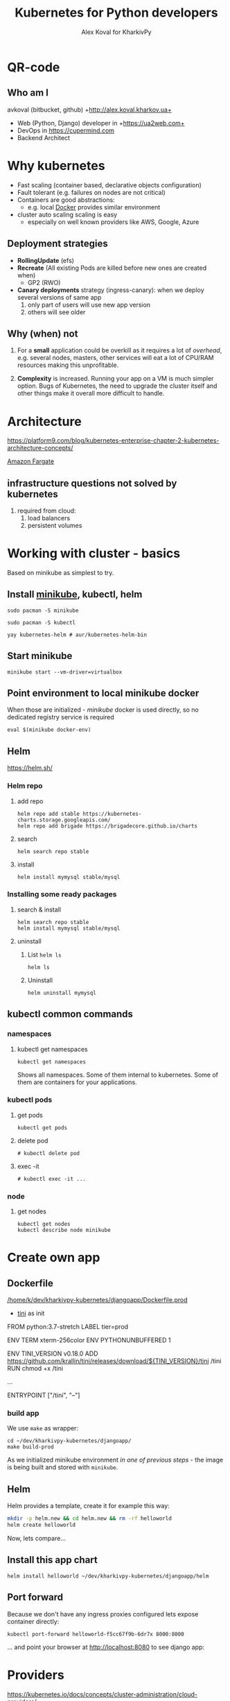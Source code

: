 #+PROPERTY: header-args :eval never-export
#+REVEAL_ROOT: file:///home/k/src/reveal.js/
#+OPTIONS: texht:nil ^:nil toc:nil  num:nil
#+REVEAL_THEME: black
#+REVEAL_TRANS: zoom
#+ATTR_REVEAL: :frag t
#+AUTHOR: Alex Koval for KharkivPy
#+TITLE: Kubernetes for Python developers

* QR-code

#+BEGIN_SRC sh :results output replace :exports none
qr https://tinyurl.com/s72zqlg > images/kharkivpy.png
#+END_SRC

[[./images/kharkivpy.png]]

** Who am I

 avkoval (bitbucket, github)
 +http://alex.koval.kharkov.ua+

 - Web (Python, Django) developer in +https://ua2web.com+
 - DevOps in https://cupermind.com
 - Backend Architect

* Why kubernetes

- Fast scaling (container based, declarative objects configuration)
- Fault tolerant (e.g. failures on nodes are not critical)
- Containers are good abstractions:
  - e.g. local [[https://docker.io][Docker]] provides similar environment
- cluster auto scaling scaling is easy
  - especially on well known providers like AWS, Google, Azure

** Deployment strategies

 - *RollingUpdate* (efs)
 - *Recreate* (All existing Pods are killed before new ones are created when)
   - GP2 (RWO)
 - *Canary deployments* strategy (ingress-canary): when we deploy several versions of same app
   1. only part of users will use new app version
   2. others will see older

** Why (when) not

1. For a *small* application could be overkill as it requires a lot of /overhead/, e.g.
   several nodes, masters, other services will eat a lot of CPU/RAM resources making this
   unprofitable.

2. *Complexity* is increased. Running your app on a VM is much simpler option. Bugs of Kubernetes,
   the need to upgrade the cluster itself and other things make it overall more difficult
   to handle.

* Architecture
  
 https://platform9.com/blog/kubernetes-enterprise-chapter-2-kubernetes-architecture-concepts/

[[./images/arch1.jpg]]

#+REVEAL: split

[[./images/ss_20191207054927_2CpZRT7feP9LJyIb1zX6.png]]

[[https://aws.amazon.com/fargate/][Amazon Fargate]]

** infrastructure questions not solved by kubernetes

   1. required from cloud:
      1. load balancers
      2. persistent volumes

* Working with cluster - basics

Based on minikube as simplest to try.

** Install [[https://github.com/kubernetes/minikube][minikube]], kubectl, helm

   #+BEGIN_SRC tmux :session kharkivpy
   sudo pacman -S minikube
   #+END_SRC

   #+BEGIN_SRC tmux :session kharkivpy
   sudo pacman -S kubectl
   #+END_SRC

   #+BEGIN_SRC tmux :session kharkivpy
   yay kubernetes-helm # aur/kubernetes-helm-bin
   #+END_SRC
   
** Start minikube

   #+BEGIN_SRC tmux :session kharkivpy
   minikube start --vm-driver=virtualbox
   #+END_SRC

** Point environment to local minikube docker

  When those are initialized - /minikube/ docker is used directly, so no dedicated registry service is required
   
   #+BEGIN_SRC tmux :session kharkivpy
   eval $(minikube docker-env) 
   #+END_SRC

** Helm

   https://helm.sh/

*** Helm repo

 1. add repo

    #+BEGIN_SRC tmux :session kharkivpy
    helm repo add stable https://kubernetes-charts.storage.googleapis.com/
    helm repo add brigade https://brigadecore.github.io/charts
    #+END_SRC

 2. search

    #+BEGIN_SRC tmux :session kharkivpy
    helm search repo stable
    #+END_SRC

 3. install

    #+BEGIN_SRC tmux :session kharkivpy
    helm install mymysql stable/mysql
    #+END_SRC

*** Installing some ready packages

**** search & install

    #+BEGIN_SRC tmux :session kharkivpy
    helm search repo stable
    helm install mymysql stable/mysql
    #+END_SRC

**** uninstall

  1. List ~helm ls~

     #+BEGIN_SRC tmux :session kharkivpy
     helm ls
     #+END_SRC

  2. Uninstall

     #+BEGIN_SRC tmux :session kharkivpy
     helm uninstall mymysql
     #+END_SRC
 
** kubectl common commands

*** namespaces

**** kubectl get namespaces

    #+BEGIN_SRC tmux :session kharkivpy
    kubectl get namespaces
    #+END_SRC

 Shows all namespaces. Some of them internal to kubernetes. Some of them are containers for your
 applications.

*** kubectl pods

**** get pods

    #+BEGIN_SRC tmux :session kharkivpy
    kubectl get pods
    #+END_SRC

**** delete pod

    #+BEGIN_SRC tmux :session kharkivpy
    # kubectl delete pod 
    #+END_SRC

**** exec -it

    #+BEGIN_SRC tmux :session kharkivpy
    # kubectl exec -it ...
    #+END_SRC

*** node

**** get nodes

    #+BEGIN_SRC tmux :session kharkivpy
    kubectl get nodes
    kubectl describe node minikube
    #+END_SRC

* Create own app

** Dockerfile

[[/home/k/dev/kharkivpy-kubernetes/djangoapp/Dockerfile.prod]]
- [[https://github.com/krallin/tini][tini]] as init

#+BEGIN_EXAMPLE Dockerfile
FROM python:3.7-stretch
LABEL tier=prod

ENV TERM xterm-256color
ENV PYTHONUNBUFFERED 1

ENV TINI_VERSION v0.18.0
ADD https://github.com/krallin/tini/releases/download/${TINI_VERSION}/tini /tini
RUN chmod +x /tini

...

ENTRYPOINT ["/tini", "--"]
#+END_EXAMPLE


*** build app

    We use ~make~ as wrapper:

    #+BEGIN_SRC tmux :session kharkivpy
    cd ~/dev/kharkivpy-kubernetes/djangoapp/
    make build-prod
    #+END_SRC

    As we initialized minikube environment [[*Point environment to local minikube docker][in one of previous steps]] - the image is being built and stored with ~minikube~.

** Helm

Helm provides a template, create it for example this way:

#+BEGIN_SRC sh :dir ~/dev/kharkivpy-kubernetes/djangoapp/ :results output replace :async t
mkdir -p helm.new && cd helm.new && rm -rf helloworld
helm create helloworld
#+END_SRC

#+RESULTS:
: Creating helloworld

Now, lets compare... 

** Install this app chart

    #+BEGIN_SRC tmux :session kharkivpy
    helm install helloworld ~/dev/kharkivpy-kubernetes/djangoapp/helm
    #+END_SRC

** Port forward

   Because we don't have any ingress proxies configured lets expose container directly:

    #+BEGIN_SRC tmux :session kharkivpy
    kubectl port-forward helloworld-f5cc67f9b-6dr7x 8000:8000
    #+END_SRC

 ... and point your browser at http://localhost:8080 to see django app:
 
 [[./images/ss_20191209131818_FA54C2V1HZcnat4XZoL2.png]]

* Providers

https://kubernetes.io/docs/concepts/cluster-administration/cloud-providers/

** Google

- Google Kubernetes Engine https://cloud.google.com/kubernetes-engine/

** Azure

https://docs.microsoft.com/en-us/azure/aks/

** Amazon AWS

*** EKS

https://aws.amazon.com/eks/

*** EKS/Fargate

https://aws.amazon.com/fargate/

** Digital Ocean

[[./images/ss_20191207081932_INETqRoZVuAGmOPgwSKt.png]]

- Good price
- Works well (~year), cluster upgrades done by them

#+REVEAL: split

[[./images/ss_20191207083406_fdh7SFrdeqAzye3umh7z.png]]

* A few words about openshift

  https://cloudowski.com/articles/10-differences-between-openshift-and-kubernetes/

** Benefits

 - Better UI
 - Authorization / project / user management out of the box
 - Deployments 

** Start

- https://www.openshift.com/deploying-to-openshift/
- https://www.openshift.com/deploying-to-openshift/

** Our experience

- More complex to support from DevOps perspective, less info, most of it locked inside of paid
  subscription for RedHat account

- As it is less popular the bugs are difficult to fix. Cluster upgrades are not that easy.

* Complex topics

** Helm - where to store files/configuration variables/secrets?

 - [X] /Helm Charts/ are better to be stored with project
 - [ ] Where to store configuration?
   - We are going to use harshicorp vault for this vaultproject.io
   - [ ] AWS parameter store?
     - get parameters for version xxx and put it back as yaml to helm and helm will apply it
     - /TODO:/ check helm-ssm plugin
   - [ ] consul
   - [ ] etcd

* Common problems

 - Your app should follow https://12factor.net/
 - We had problems with systems like Magento:
   - requires very fast storage for initial deployment phase
   - requires container to be online when building 
 - For example problems with persistent disk storage
   - efs is expensive
   - gp2 is cheap but it won't support /RollingUpdate/

* Presentation build with

- [[https://github.com/yjwen/org-reveal/][org-reveal]]
- [[https://revealjs.com/][Reveal.js]]
* QR-code

#+BEGIN_SRC sh :results output replace :exports none
qr https://tinyurl.com/s72zqlg > images/kharkivpy.png
#+END_SRC

[[./images/kharkivpy.png]]

** Who am I

 avkoval (bitbucket, github)
 +http://alex.koval.kharkov.ua+

 - Web (Python, Django) developer in +https://ua2web.com+
 - DevOps in https://cupermind.com
 - Backend Architect

